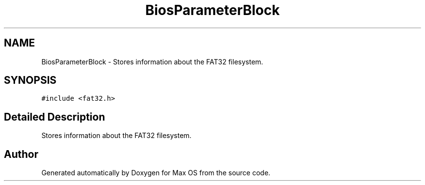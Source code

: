 .TH "BiosParameterBlock" 3 "Mon Jan 15 2024" "Version 0.1" "Max OS" \" -*- nroff -*-
.ad l
.nh
.SH NAME
BiosParameterBlock \- Stores information about the FAT32 filesystem\&.  

.SH SYNOPSIS
.br
.PP
.PP
\fC#include <fat32\&.h>\fP
.SH "Detailed Description"
.PP 
Stores information about the FAT32 filesystem\&. 

.SH "Author"
.PP 
Generated automatically by Doxygen for Max OS from the source code\&.
